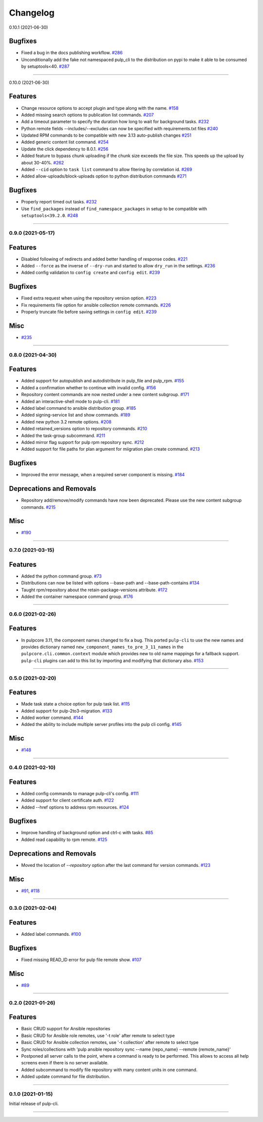 =========
Changelog
=========

..
    You should *NOT* be adding new change log entries to this file, this
    file is managed by towncrier. You *may* edit previous change logs to
    fix problems like typo corrections or such.
    To add a new change log entry, please see
    https://docs.pulpproject.org/contributing/git.html#changelog-update

    WARNING: Don't drop the towncrier directive!

.. towncrier release notes start

0.10.1 (2021-06-30)

Bugfixes
--------

- Fixed a bug in the docs publishing workflow.
  `#286 <https://github.com/pulp/pulp-cli/issues/286>`_
- Unconditionally add the fake not namespaced pulp_cli to the distribution on pypi to make it able to be consumed by setuptools<40.
  `#287 <https://github.com/pulp/pulp-cli/issues/287>`_


----


0.10.0 (2021-06-30)

Features
--------

- Change resource options to accept plugin and type along with the name.
  `#158 <https://github.com/pulp/pulp-cli/issues/158>`_
- Added missing search options to publication list commands.
  `#207 <https://github.com/pulp/pulp-cli/issues/207>`_
- Add a timeout parameter to specify the duration how long to wait for background tasks.
  `#232 <https://github.com/pulp/pulp-cli/issues/232>`_
- Python remote fields --includes/--excludes can now be specified with requirements.txt files
  `#240 <https://github.com/pulp/pulp-cli/issues/240>`_
- Updated RPM commands to be compatible with new 3.13 auto-publish changes
  `#251 <https://github.com/pulp/pulp-cli/issues/251>`_
- Added generic content list command.
  `#254 <https://github.com/pulp/pulp-cli/issues/254>`_
- Update the click dependency to 8.0.1.
  `#256 <https://github.com/pulp/pulp-cli/issues/256>`_
- Added feature to bypass chunk uploading if the chunk size exceeds the file size. This speeds up the upload by about 30-40%.
  `#262 <https://github.com/pulp/pulp-cli/issues/262>`_
- Added ``--cid`` option to ``task list`` command to allow fitering by correlation id.
  `#269 <https://github.com/pulp/pulp-cli/issues/269>`_
- Added allow-uploads/block-uploads option to python distribution commands
  `#271 <https://github.com/pulp/pulp-cli/issues/271>`_


Bugfixes
--------

- Properly report timed out tasks.
  `#232 <https://github.com/pulp/pulp-cli/issues/232>`_
- Use ``find_packages`` instead of ``find_namespace_packages`` in setup to be compatible with ``setuptools<39.2.0``.
  `#248 <https://github.com/pulp/pulp-cli/issues/248>`_


----


0.9.0 (2021-05-17)
==================


Features
--------

- Disabled following of redirects and added better handling of response codes.
  `#221 <https://github.com/pulp/pulp-cli/issues/221>`_
- Added ``--force`` as the inverse of ``--dry-run`` and started to allow ``dry_run`` in the settings.
  `#236 <https://github.com/pulp/pulp-cli/issues/236>`_
- Added config validation to ``config create`` and ``config edit``.
  `#239 <https://github.com/pulp/pulp-cli/issues/239>`_


Bugfixes
--------

- Fixed extra request when using the repository version option.
  `#223 <https://github.com/pulp/pulp-cli/issues/223>`_
- Fix requirements file option for ansible collection remote commands.
  `#226 <https://github.com/pulp/pulp-cli/issues/226>`_
- Properly truncate file before saving settings in ``config edit``.
  `#239 <https://github.com/pulp/pulp-cli/issues/239>`_


Misc
----

- `#235 <https://github.com/pulp/pulp-cli/issues/235>`_


----


0.8.0 (2021-04-30)
==================


Features
--------

- Added support for autopublish and autodistribute in pulp_file and pulp_rpm.
  `#155 <https://github.com/pulp/pulp-cli/issues/155>`_
- Added a confirmation whether to continue with invalid config.
  `#156 <https://github.com/pulp/pulp-cli/issues/156>`_
- Repository content commands are now nested under a new content subgroup.
  `#171 <https://github.com/pulp/pulp-cli/issues/171>`_
- Added an interactive-shell mode to pulp-cli.
  `#181 <https://github.com/pulp/pulp-cli/issues/181>`_
- Added label command to ansible distribution group.
  `#185 <https://github.com/pulp/pulp-cli/issues/185>`_
- Added signing-service list and show commands.
  `#189 <https://github.com/pulp/pulp-cli/issues/189>`_
- Added new python 3.2 remote options.
  `#208 <https://github.com/pulp/pulp-cli/issues/208>`_
- Added retained_versions option to repository commands.
  `#210 <https://github.com/pulp/pulp-cli/issues/210>`_
- Added the task-group subcommand.
  `#211 <https://github.com/pulp/pulp-cli/issues/211>`_
- Added mirror flag support for pulp rpm repository sync.
  `#212 <https://github.com/pulp/pulp-cli/issues/212>`_
- Added support for file paths for plan argument for miigration plan create command.
  `#213 <https://github.com/pulp/pulp-cli/issues/213>`_


Bugfixes
--------

- Improved the error message, when a required server component is missing.
  `#184 <https://github.com/pulp/pulp-cli/issues/184>`_


Deprecations and Removals
-------------------------

- Repository add/remove/modify commands have now been deprecated. Please use the new content subgroup commands.
  `#215 <https://github.com/pulp/pulp-cli/issues/215>`_


Misc
----

- `#190 <https://github.com/pulp/pulp-cli/issues/190>`_


----


0.7.0 (2021-03-15)
==================


Features
--------

- Added the python command group.
  `#73 <https:// github.com/pulp/pulp-cli/issues/73>`_
- Distributions can now be listed with options --base-path and --base-path-contains
  `#134 <https://github.com/pulp/pulp-cli/issues/134>`_
- Taught rpm/repository about the retain-package-versions attribute.
  `#172 <https://github.com/pulp/pulp-cli/issues/172>`_
- Added the container namespace command group.
  `#176 <https://github.com/pulp/pulp-cli/issues/176>`_


----


0.6.0 (2021-02-26)
==================


Features
--------

- In pulpcore 3.11, the component names changed to fix a bug. This ported ``pulp-cli`` to use the new
  names and provides dictionary named ``new_component_names_to_pre_3_11_names`` in the
  ``pulpcore.cli.common.context`` module which provides new to old name mappings for a fallback
  support. ``pulp-cli`` plugins can add to this list by importing and modifying that dictionary also.
  `#153 <https://github.com/pulp/pulp-cli/issues/153>`_


----


0.5.0 (2021-02-20)
==================


Features
--------

- Made task state a choice option for pulp task list.
  `#115 <https://github.com/pulp/pulp-cli/issues/115>`_
- Added support for pulp-2to3-migration.
  `#133 <https://github.com/pulp/pulp-cli/issues/133>`_
- Added worker command.
  `#144 <https://github.com/pulp/pulp-cli/issues/144>`_
- Added the ability to include multiple server profiles into the pulp cli config.
  `#145 <https://github.com/pulp/pulp-cli/issues/145>`_


Misc
----

- `#148 <https://github.com/pulp/pulp-cli/issues/148>`_


----


0.4.0 (2021-02-10)
==================


Features
--------

- Added config commands to manage pulp-cli's config.
  `#111 <https://github.com/pulp/pulp-cli/issues/111>`_
- Added support for client certificate auth.
  `#122 <https://github.com/pulp/pulp-cli/issues/122>`_
- Added --href options to address rpm resources.
  `#124 <https://github.com/pulp/pulp-cli/issues/124>`_


Bugfixes
--------

- Improve handling of background option and ctrl-c with tasks.
  `#85 <https://github.com/pulp/pulp-cli/issues/85>`_
- Added read capability to rpm remote.
  `#125 <https://github.com/pulp/pulp-cli/issues/125>`_


Deprecations and Removals
-------------------------

- Moved the location of `--repository` option after the last command for version commands.
  `#123 <https://github.com/pulp/pulp-cli/issues/123>`_


Misc
----

- `#91 <https://github.com/pulp/pulp-cli/issues/91>`_, `#118 <https://github.com/pulp/pulp-cli/issues/118>`_


----


0.3.0 (2021-02-04)
==================


Features
--------

- Added label commands.
  `#100 <https://github.com/pulp/pulp-cli/issues/100>`_


Bugfixes
--------

- Fixed missing READ_ID error for pulp file remote show.
  `#107 <https://github.com/pulp/pulp-cli/issues/107>`_


Misc
----

- `#89 <https://github.com/pulp/pulp-cli/issues/89>`_


----


0.2.0 (2021-01-26)
==================


Features
--------

- Basic CRUD support for Ansible repositories
- Basic CRUD for Ansible role remotes, use '-t role' after remote to select type
- Basic CRUD for Ansible collection remotes, use '-t collection' after remote to select type
- Sync roles/collections with 'pulp ansible repository sync --name {repo_name} --remote {remote_name}'
- Postponed all server calls to the point, where a command is ready to be performed.
  This allows to access all help screens even if there is no server available.
- Added subcommand to modify file repository with many content units in one command.
- Added update command for file distribution.


----


0.1.0 (2021-01-15)
==================

Initial release of pulp-cli.


----
